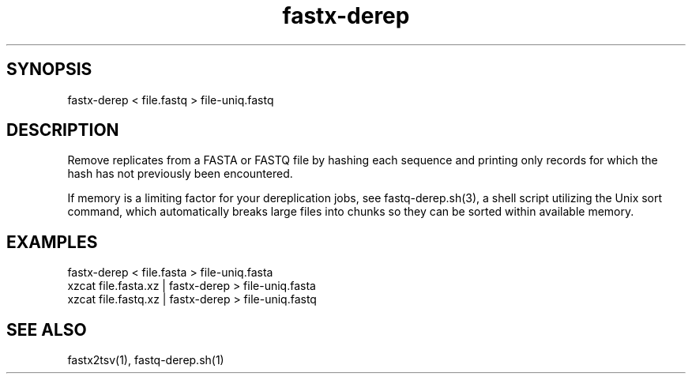 .TH fastx-derep 1

\" Convention:
\" Underline anything that is typed verbatim - commands, etc.
.SH SYNOPSIS
.PP
.nf 
.na
fastx-derep < file.fastq > file-uniq.fastq
.ad
.fi

.SH DESCRIPTION

Remove replicates from a FASTA or FASTQ file by hashing each sequence and
printing
only records for which the hash has not previously been encountered.

If memory is a limiting factor for your dereplication jobs, see
fastq-derep.sh(3), a shell script utilizing the Unix sort command, which
automatically breaks large files into chunks so they can be sorted within
available memory.

.SH EXAMPLES
.nf
.na
fastx-derep < file.fasta > file-uniq.fasta
xzcat file.fasta.xz | fastx-derep > file-uniq.fasta
xzcat file.fastq.xz | fastx-derep > file-uniq.fastq
.ad
.fi

.SH SEE ALSO

fastx2tsv(1), fastq-derep.sh(1)
